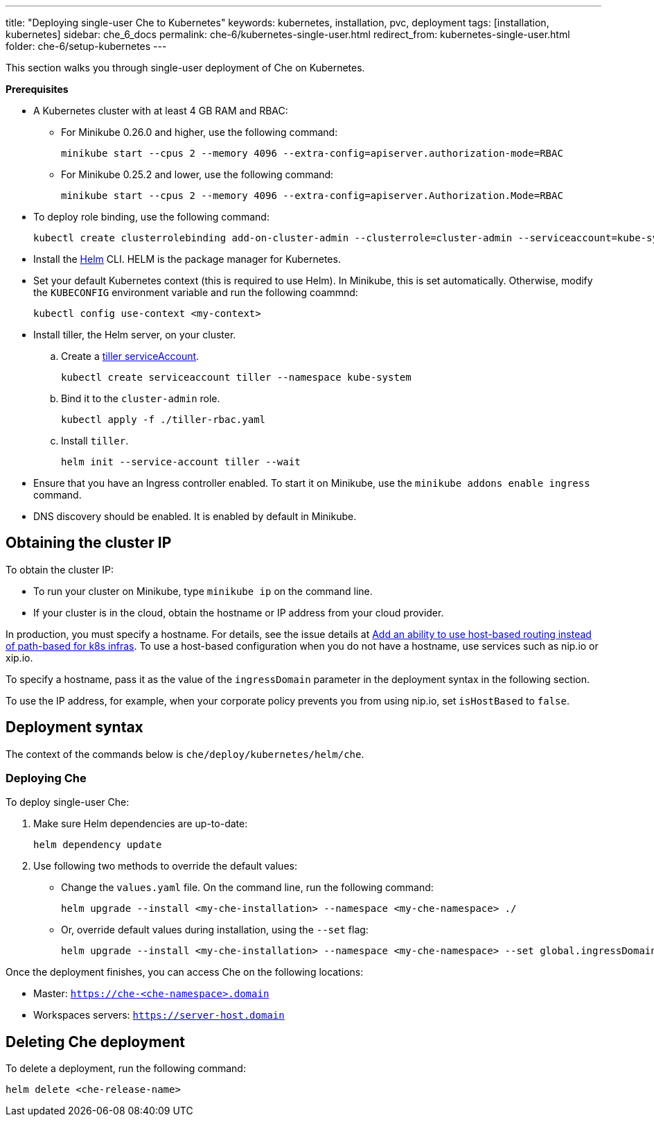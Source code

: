 ---
title: "Deploying single-user Che to Kubernetes"
keywords: kubernetes, installation, pvc, deployment
tags: [installation, kubernetes]
sidebar: che_6_docs
permalink: che-6/kubernetes-single-user.html
redirect_from: kubernetes-single-user.html
folder: che-6/setup-kubernetes
---

This section walks you through single-user deployment of Che on Kubernetes.

*Prerequisites*

* A Kubernetes cluster with at least 4 GB RAM and RBAC:
** For Minikube 0.26.0 and higher, use the following command:
+
----
minikube start --cpus 2 --memory 4096 --extra-config=apiserver.authorization-mode=RBAC
----
+
** For Minikube 0.25.2 and lower, use the following command:
+
----
minikube start --cpus 2 --memory 4096 --extra-config=apiserver.Authorization.Mode=RBAC
----
+
* To deploy role binding, use the following command:
+
----
kubectl create clusterrolebinding add-on-cluster-admin --clusterrole=cluster-admin --serviceaccount=kube-system:default
----
+
* Install the https://github.com/kubernetes/helm/blob/master/docs/install.md[Helm] CLI. HELM is the package manager for Kubernetes.
* Set your default Kubernetes context (this is required to use Helm). In Minikube, this is set automatically. Otherwise, modify the `KUBECONFIG` environment variable and run the following coammnd:
+
----
kubectl config use-context <my-context>
----
+
* Install tiller, the Helm server, on your cluster.
.. Create a https://github.com/kubernetes/helm/blob/master/docs/rbac.md[tiller serviceAccount].
+
----
kubectl create serviceaccount tiller --namespace kube-system
----
+
.. Bind it to the `cluster-admin` role.
+
----
kubectl apply -f ./tiller-rbac.yaml
----
+
.. Install `tiller`.
+
----
helm init --service-account tiller --wait
----
+
* Ensure that you have an Ingress controller enabled. To start it on Minikube, use the `minikube addons enable ingress` command.
* DNS discovery should be enabled. It is enabled by default in Minikube.

[id="cluster-ip"]
== Obtaining the cluster IP

To obtain the cluster IP:

* To run your cluster on Minikube, type `minikube ip` on the command line.
* If your cluster is in the cloud, obtain the hostname or IP address from your cloud provider.

In production, you must specify a hostname. For details, see the issue details at https://github.com/eclipse/che/issues/8694[Add an ability to use host-based routing instead of path-based for k8s infras]. To use a host-based configuration when you do not have a hostname, use services such as nip.io or xip.io.

To specify a hostname, pass it as the value of the `ingressDomain` parameter in the deployment syntax in the following section.

To use the IP address, for example, when your corporate policy prevents you from using nip.io, set `isHostBased` to `false`.

[id="deploy-syntax"]
== Deployment syntax

The context of the commands below is `che/deploy/kubernetes/helm/che`.

[id="deploy-che"]
=== Deploying Che

To deploy single-user Che:

. Make sure Helm dependencies are up-to-date:
+
----
helm dependency update
----

. Use following two methods to override the default values:
+
** Change the `values.yaml` file. On the command line, run the following command:
+
----
helm upgrade --install <my-che-installation> --namespace <my-che-namespace> ./
----
+
** Or, override default values during installation, using the `--set` flag:
+
----
helm upgrade --install <my-che-installation> --namespace <my-che-namespace> --set global.ingressDomain=<my-hostname> --set cheImage=<my-image> ./
----

Once the deployment finishes, you can access Che on the following locations:

* Master: `https://che-<che-namespace>.domain`
* Workspaces servers: `https://server-host.domain`

== Deleting Che deployment

To delete a deployment, run the following command:

----
helm delete <che-release-name>
----
